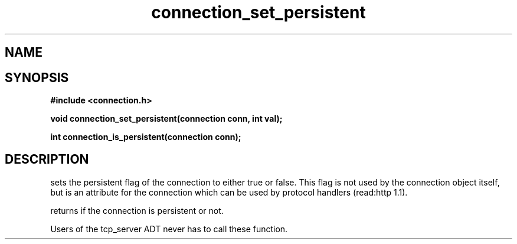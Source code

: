 .TH connection_set_persistent 3 2016-01-30 "" "The Meta C Library"
.SH NAME
.Nm connection_set_persistent()
.Nm connection_is_persistent()
.Nd Set or get the connection flag
.SH SYNOPSIS
.B #include <connection.h>
.sp
.BI "void connection_set_persistent(connection conn, int val);

.BI "int connection_is_persistent(connection conn);

.SH DESCRIPTION
.Nm connection_set_persistent()
sets the persistent flag of the connection to either true
or false. This flag is not used by the connection object itself,
but is an attribute for the connection which can be used by
protocol handlers (read:http 1.1).
.PP
.Nm connection_is_persistent()
returns if the connection is persistent or not. 
.PP
Users of the tcp_server ADT never has to call these function.
